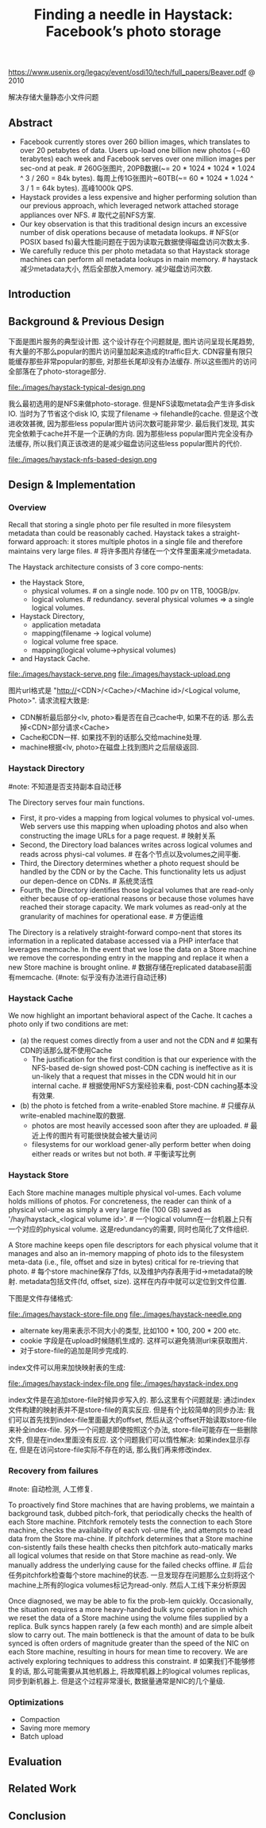 #+title: Finding a needle in Haystack: Facebook’s photo storage
https://www.usenix.org/legacy/event/osdi10/tech/full_papers/Beaver.pdf @ 2010 

解决存储大量静态小文件问题

** Abstract
   - Facebook currently stores over 260 billion images, which translates to over 20 petabytes of data. Users up-load one billion new photos (∼60 terabytes) each week and Facebook serves over one million images per sec-ond at peak. # 260G张图片, 20PB数据(~= 20 * 1024 * 1024 * 1.024 ^ 3 / 260 = 84k bytes). 每周上传1G张图片~60TB(~= 60 * 1024 * 1.024 ^ 3 / 1 = 64k bytes). 高峰1000k QPS.
   - Haystack provides a less expensive and higher performing solution than our previous approach, which leveraged network attached storage appliances over NFS. # 取代之前NFS方案.
   - Our key observation is that this traditional design incurs an excessive number of disk operations because of metadata lookups. # NFS(or POSIX based fs)最大性能问题在于因为读取元数据使得磁盘访问次数太多.
   - We carefully reduce this per photo metadata so that Haystack storage machines can perform all metadata lookups in main memory. # haystack减少metadata大小, 然后全部放入memory. 减少磁盘访问次数.

** Introduction
** Background & Previous Design
下面是图片服务的典型设计图. 这个设计存在个问题就是, 图片访问呈现长尾趋势, 有大量的不那么popular的图片访问量加起来造成的traffic巨大. CDN容量有限只能缓存那些非常popular的那些, 对那些长尾却没有办法缓存. 所以这些图片的访问全部落在了photo-storage部分.

file:./images/haystack-typical-design.png

我么最初选用的是NFS来做photo-storage. 但是NFS读取metata会产生许多disk IO. 当时为了节省这个disk IO, 实现了filename -> filehandle的cache. 但是这个改进收效甚微, 因为那些less popular图片访问次数可能非常少. 最后我们发现, 其实完全依赖于cache并不是一个正确的方向. 因为那些less popular图片完全没有办法缓存, 所以我们真正该改进的是减少磁盘访问这些less popular图片的代价.

file:./images/haystack-nfs-based-design.png

** Design & Implementation
*** Overview
Recall that storing a single photo per file resulted in more filesystem metadata than could be reasonably cached. Haystack takes a straight-forward approach: it stores multiple photos in a single file and therefore maintains very large files. # 将许多图片存储在一个文件里面来减少metadata.

The Haystack architecture consists of 3 core compo-nents:
   - the Haystack Store,
     - physical volumes. # on a single node. 100 pv on 1TB, 100GB/pv.
     - logical volumes. # redundancy. several physical volumes => a single logical volumes.
   - Haystack Directory,
     - application metadata
     - mapping(filename -> logical volume)
     - logical volume free space.
     - mapping(logical volume->physical volumes)
   - and Haystack Cache.

file:./images/haystack-serve.png file:./images/haystack-upload.png

图片url格式是 "http://<CDN>/<Cache>/<Machine id>/<Logical volume, Photo>". 请求流程大致是:
   - CDN解析最后部分<lv, photo>看是否在自己cache中, 如果不在的话. 那么去掉<CDN>部分请求<Cache>
   - Cache和CDN一样. 如果找不到的话那么交给machine处理.
   - machine根据<lv, photo>在磁盘上找到图片之后层级返回.

*** Haystack Directory
#note: 不知道是否支持副本自动迁移

The Directory serves four main functions.
   - First, it pro-vides a mapping from logical volumes to physical vol-umes. Web servers use this mapping when uploading photos and also when constructing the image URLs for a page request. # 映射关系
   - Second, the Directory load balances writes across logical volumes and reads across physi-cal volumes. # 在各个节点以及volumes之间平衡.
   - Third, the Directory determines whether a photo request should be handled by the CDN or by the Cache. This functionality lets us adjust our depen-dence on CDNs. # 系统灵活性
   - Fourth, the Directory identifies those logical volumes that are read-only either because of op-erational reasons or because those volumes have reached their storage capacity. We mark volumes as read-only at the granularity of machines for operational ease. # 方便运维
The Directory is a relatively straight-forward compo-nent that stores its information in a replicated database accessed via a PHP interface that leverages memcache. In the event that we lose the data on a Store machine we remove the corresponding entry in the mapping and replace it when a new Store machine is brought online. # 数据存储在replicated database前面有memcache. (#note: 似乎没有办法进行自动迁移)

*** Haystack Cache
We now highlight an important behavioral aspect of the Cache. It caches a photo only if two conditions are met:
   - (a) the request comes directly from a user and not the CDN and # 如果有CDN的话那么就不使用Cache
     - The justification for the first condition is that our experience with the NFS-based de-sign showed post-CDN caching is ineffective as it is un-likely that a request that misses in the CDN would hit in our internal cache. # 根据使用NFS方案经验来看, post-CDN caching基本没有效果.
   - (b) the photo is fetched from a write-enabled Store machine. # 只缓存从write-enabled machine取的数据.
     - photos are most heavily accessed soon after they are uploaded. # 最近上传的图片有可能很快就会被大量访问
     - filesystems for our workload gener-ally perform better when doing either reads or writes but not both. # 平衡读写比例

*** Haystack Store
Each Store machine manages multiple physical vol-umes. Each volume holds millions of photos. For concreteness, the reader can think of a physical vol-ume as simply a very large file (100 GB) saved as '/hay/haystack_<logical volume id>'. # 一个logical volumn在一台机器上只有一个对应的physical volume. 这是redundancy的需要, 同时也简化了文件组织.

A Store machine keeps open file descriptors for each physical volume that it manages and also an in-memory mapping of photo ids to the filesystem meta-data (i.e., file, offset and size in bytes) critical for re-trieving that photo. # 每个store machine保存了fds, 以及维护内存表用于id->metadata的映射. metadata包括文件(fd, offset, size). 这样在内存中就可以定位到文件位置.

下图是文件存储格式:

file:./images/haystack-store-file.png file:./images/haystack-needle.png

   - alternate key用来表示不同大小的类型, 比如100 * 100, 200 * 200 etc.
   - cookie 字段是在upload时候随机生成的. 这样可以避免猜测url来获取图片.
   - 对于store-file的追加是同步完成的.

index文件可以用来加快映射表的生成:

file:./images/haystack-index-file.png file:./images/haystack-index.png

index文件是在追加store-file时候异步写入的. 那么这里有个问题就是: 通过index文件构建的映射表并不是store-file的真实反应. 但是有个比较简单的同步办法: 我们可以首先找到index-file里面最大的offset, 然后从这个offset开始读取store-file来补全index-file. 另外一个问题是即使按照这个办法, store-file可能存在一些删除文件, 但是在index里面没有反应. 这个问题我们可以惰性解决: 如果index显示存在, 但是在访问store-file实际不存在的话, 那么我们再来修改index.

*** Recovery from failures
#note: 自动检测, 人工修复.

To proactively find Store machines that are having problems, we maintain a background task, dubbed pitch-fork, that periodically checks the health of each Store machine. Pitchfork remotely tests the connection to each Store machine, checks the availability of each vol-ume file, and attempts to read data from the Store ma-chine. If pitchfork determines that a Store machine con-sistently fails these health checks then pitchfork auto-matically marks all logical volumes that reside on that Store machine as read-only. We manually address the underlying cause for the failed checks offline. # 后台任务pitchfork检查每个store machine的状态. 一旦发现存在问题那么立刻将这个machine上所有的logica volumes标记为read-only. 然后人工线下来分析原因

Once diagnosed, we may be able to fix the prob-lem quickly. Occasionally, the situation requires a more heavy-handed bulk sync operation in which we reset the data of a Store machine using the volume files supplied by a replica. Bulk syncs happen rarely (a few each month) and are simple albeit slow to carry out. The main bottleneck is that the amount of data to be bulk synced is often orders of magnitude greater than the speed of the NIC on each Store machine, resulting in hours for mean time to recovery. We are actively exploring techniques to address this constraint. # 如果我们不能够修复的话, 那么可能需要从其他机器上, 将故障机器上的logical volumes replicas, 同步到新机器上. 但是这个过程非常漫长, 数据量通常是NIC的几个量级.

*** Optimizations
- Compaction
- Saving more memory
- Batch upload

** Evaluation
** Related Work
** Conclusion
